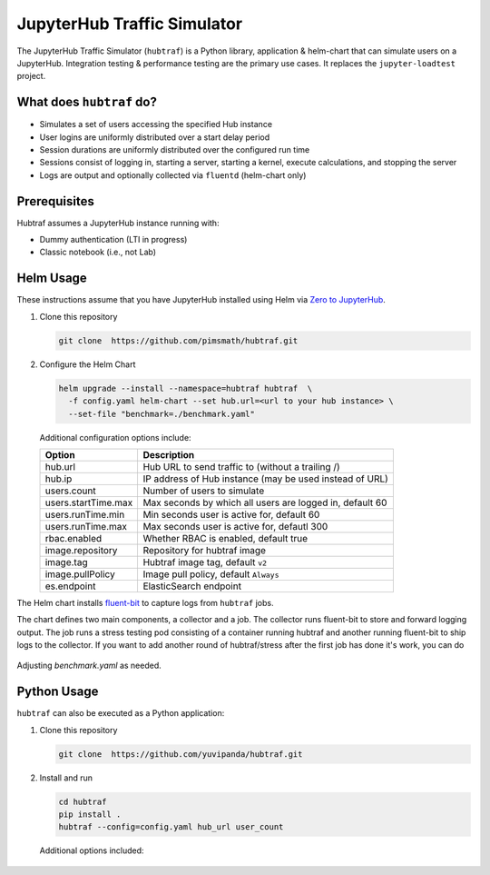 ============================
JupyterHub Traffic Simulator
============================

The JupyterHub Traffic Simulator (``hubtraf``) is a Python library,
application & helm-chart that can simulate users on a JupyterHub. Integration
testing & performance testing are the primary use cases. It replaces 
the ``jupyter-loadtest`` project.

What does ``hubtraf`` do?
-------------------------

* Simulates a set of users accessing the specified Hub instance
* User logins are uniformly distributed over a start delay period
* Session durations are uniformly distributed over the configured run time
* Sessions consist of logging in, starting a server, starting a kernel, execute
  calculations, and stopping the server
* Logs are output and optionally collected via ``fluentd`` (helm-chart only)

Prerequisites
-------------

Hubtraf assumes a JupyterHub instance running with:

* Dummy authentication (LTI in progress)
* Classic notebook (i.e., not Lab)


Helm Usage
----------

These instructions assume that you have JupyterHub installed using Helm
via `Zero to JupyterHub <https://zero-to-jupyterhub.readthedocs.io/>`_.

1. Clone this repository

   .. code-block:: bash

      git clone  https://github.com/pimsmath/hubtraf.git


2. Configure the Helm Chart

   .. code-block:: bash

      helm upgrade --install --namespace=hubtraf hubtraf  \
        -f config.yaml helm-chart --set hub.url=<url to your hub instance> \
        --set-file "benchmark=./benchmark.yaml"

   Additional configuration options include:

   ===================   =======================================================
   **Option**            **Description**
   -------------------   -------------------------------------------------------
   hub.url               Hub URL to send traffic to (without a trailing /)
   hub.ip                IP address of Hub instance (may be used instead of URL)
   users.count           Number of users to simulate
   users.startTime.max   Max seconds by which all users are logged in, default 60
   users.runTime.min     Min seconds user is active for, default 60
   users.runTime.max     Max seconds user is active for, defautl 300
   rbac.enabled          Whether RBAC is enabled, default true
   image.repository      Repository for hubtraf image
   image.tag             Hubtraf image tag, default ``v2``
   image.pullPolicy      Image pull policy, default ``Always``
   es.endpoint           ElasticSearch endpoint
   ===================   =======================================================

The Helm chart installs `fluent-bit <https://fluentbit.io/>`_ to capture logs
from ``hubtraf`` jobs.

The chart defines two main components, a collector and a job. The collector
runs fluent-bit to store and forward logging output. The job runs a stress
testing pod consisting of a container running hubtraf and another running
fluent-bit to ship logs to the collector. If you want to add another round of
hubtraf/stress after the first job has done it's work, you can do

   .. code-block:: bash
      kubectl -n hubtraf delete job/hubtraf-hubtraf
      helm upgrade --install --namespace=hubtraf hubtraf  \
        -f config.yaml helm-chart --set hub.url=<url to your hub instance> \
        --set-file "benchmark=./benchmark.yaml"


Adjusting `benchmark.yaml` as needed.

Python Usage
------------
``hubtraf`` can also be executed as a Python application:

1. Clone this repository

   .. code-block:: bash

      git clone  https://github.com/yuvipanda/hubtraf.git


2. Install and run

   .. code-block:: bash

      cd hubtraf
      pip install .
      hubtraf --config=config.yaml hub_url user_count

      
  Additional options included:

  =================================  =======================================================
  **Arguments/Flags**                **Description**
  ---------------------------------  -------------------------------------------------------
  hub_url                            Hub URL to send traffic to (without a trailing /)
  user_count                         Number of users to simulate
  ``--user-prefix``                  Prefix to use when generating user names, default = hostname
  ``--user-session-min-runtime``     Min seconds user is active for, default 60
  ``--user-session-max-runtime``     Max seconds user is active for, defautl 300
  ``--user-session-max-start-delay`` Max seconds by which all users are have logged in, default 60
  ``--config=<YAML FILE>``           Specify a configuration file of code to run
  ``--json``                         True if output should be JSON formatted
  ``--benchmark=<YAML FILE>``        YAML formatted list of input and output to send to kernel
  =================================  =======================================================

